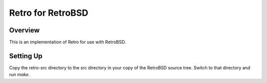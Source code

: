 ==================
Retro for RetroBSD
==================

--------
Overview
--------
This is an implementation of Retro for use with RetroBSD.


----------
Setting Up
----------
Copy the retro-src directory to the src directory in your copy of the
RetroBSD source tree. Switch to that directory and run *make*.

